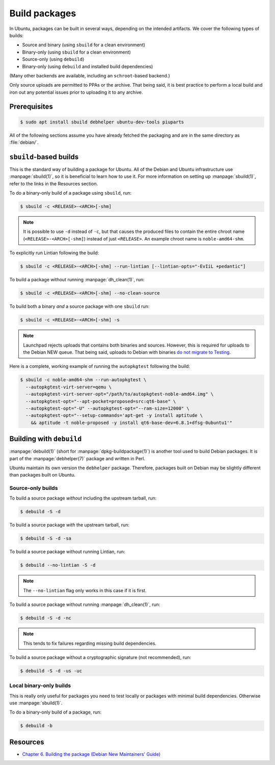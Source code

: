 Build packages
==============

In Ubuntu, packages can be built in several ways, depending on the intended
artifacts. We cover the following types of builds:

* Source and binary (using ``sbuild`` for a clean environment)
* Binary-only (using ``sbuild`` for a clean environment)
* Source-only (using ``debuild``)
* Binary-only (using ``debuild`` and installed build dependencies)

(Many other backends are available, including an ``schroot``-based backend.)

Only source uploads are permitted to PPAs or the archive. That
being said, it is best practice to perform a local build and iron out any
potential issues prior to uploading it to any archive.


Prerequisites
-------------

.. code-block:: text

    $ sudo apt install sbuild debhelper ubuntu-dev-tools piuparts

All of the following sections assume you have already fetched the packaging
and are in the same directory as :file:`debian/`.


``sbuild``-based builds
-----------------------

This is the standard way of building a package for Ubuntu. All of the Debian
and Ubuntu infrastructure use :manpage:`sbuild(1)`, so it is beneficial to
learn how to use it. For more information on setting up :manpage:`sbuild(1)`,
refer to the links in the Resources section.

To do a binary-only build of a package using ``sbuild``, run:

.. code-block:: text

    $ sbuild -c <RELEASE>-<ARCH>[-shm]

.. note::

    It is possible to use ``-d`` instead of ``-c``, but that causes the produced
    files to contain the entire chroot name (``<RELEASE>-<ARCH>[-shm]``) instead
    of just ``<RELEASE>``. An example chroot name is ``noble-amd64-shm``.

To explicitly run Lintian following the build:

.. code-block:: text

    $ sbuild -c <RELEASE>-<ARCH>[-shm] --run-lintian [--lintian-opts="-EvIiL +pedantic"]

To build a package without running :manpage:`dh_clean(1)`, run:

.. code-block:: text

    $ sbuild -c <RELEASE>-<ARCH>[-shm] --no-clean-source

To build both a binary *and* a source package with one ``sbuild`` run:

.. code-block:: text

    $ sbuild -c <RELEASE>-<ARCH>[-shm] -s

.. note::

    Launchpad rejects uploads that contains both binaries and sources.
    However, this is required for uploads to the Debian NEW queue. That being
    said, uploads to Debian with binaries `do not migrate to Testing <https://lists.debian.org/debian-devel-announce/2019/07/msg00002.html>`_.

Here is a complete, working example of running the ``autopkgtest`` following the build:

.. code-block:: text

    $ sbuild -c noble-amd64-shm --run-autopkgtest \
      --autopkgtest-virt-server=qemu \
      --autopkgtest-virt-server-opt="/path/to/autopkgtest-noble-amd64.img" \
      --autopkgtest-opt="--apt-pocket=proposed=src:qt6-base" \
      --autopkgtest-opt="-U" --autopkgtest-opt="--ram-size=12000" \
      --autopkgtest-opt="--setup-commands='apt-get -y install aptitude \
        && aptitude -t noble-proposed -y install qt6-base-dev=6.8.1+dfsg-0ubuntu1'"


Building with ``debuild``
-------------------------

:manpage:`debuild(1)` (short for :manpage:`dpkg-buildpackage(1)`) is
another tool used to build Debian packages. It is part of the
:manpage:`debhelper(7)` package and written in Perl.

Ubuntu maintain its own version the ``debhelper`` package. Therefore,
packages built on Debian may be slightly different than packages built on
Ubuntu.


Source-only builds
~~~~~~~~~~~~~~~~~~

To build a source package *without* including the upstream tarball, run:

.. code-block:: text

    $ debuild -S -d

To build a source package *with* the upstream tarball, run:

.. code-block:: text

    $ debuild -S -d -sa

To build a source package without running Lintian, run:

.. code-block:: text

    $ debuild --no-lintian -S -d

.. note::

    The ``--no-lintian`` flag only works in this case if it is first.

To build a source package without running :manpage:`dh_clean(1)`, run:

.. code-block:: text

    $ debuild -S -d -nc

.. note::

    This tends to fix failures regarding missing build dependencies.

To build a source package without a cryptographic signature (not recommended), run:

.. code-block:: text

    $ debuild -S -d -us -uc


Local binary-only builds
~~~~~~~~~~~~~~~~~~~~~~~~

This is really only useful for packages you need to test locally or
packages with minimal build dependencies. Otherwise use :manpage:`sbuild(1)`.

To do a binary-only build of a package, run:

.. code-block:: text

    $ debuild -b


Resources
---------

* `Chapter 6. Building the package (Debian New Maintainers' Guide) <https://www.debian.org/doc/manuals/maint-guide/build.html>`_

